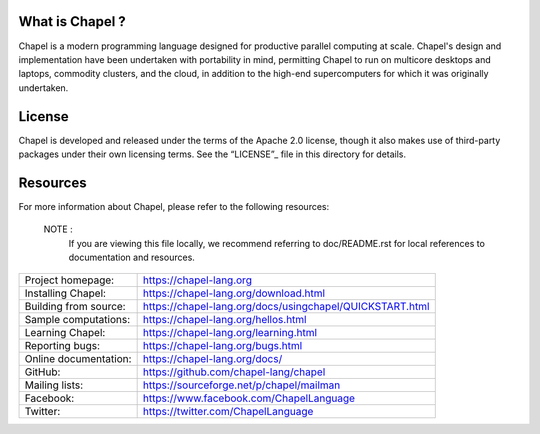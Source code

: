 .. image:: https://chapel-lang.org/images/cray-chapel-logo-200.png
    :align: center

                                                  The Chapel Language
                                                =====================

What is Chapel ?
----------------
Chapel is a modern programming language designed for productive
parallel computing at scale. Chapel's design and implementation have
been undertaken with portability in mind, permitting Chapel to run on
multicore desktops and laptops, commodity clusters, and the cloud, in
addition to the high-end supercomputers for which it was originally
undertaken.

License
--------
Chapel is developed and released under the terms of the Apache 2.0
license, though it also makes use of third-party packages under their
own licensing terms.  See the “LICENSE”_ file in this directory for
details.

Resources
----------
For more information about Chapel, please refer to the following resources:

 NOTE :
   If you are viewing this file locally, we recommend referring to
   doc/README.rst for local references to documentation and resources.

=====================        ========================================================
Project homepage:            https://chapel-lang.org
Installing Chapel:           https://chapel-lang.org/download.html
Building from source:        https://chapel-lang.org/docs/usingchapel/QUICKSTART.html
Sample computations:         https://chapel-lang.org/hellos.html
Learning Chapel:             https://chapel-lang.org/learning.html
Reporting bugs:              https://chapel-lang.org/bugs.html
Online documentation:        https://chapel-lang.org/docs/
GitHub:                      https://github.com/chapel-lang/chapel
Mailing lists:               https://sourceforge.net/p/chapel/mailman
Facebook:                    https://www.facebook.com/ChapelLanguage
Twitter:                     https://twitter.com/ChapelLanguage
=====================        ========================================================


